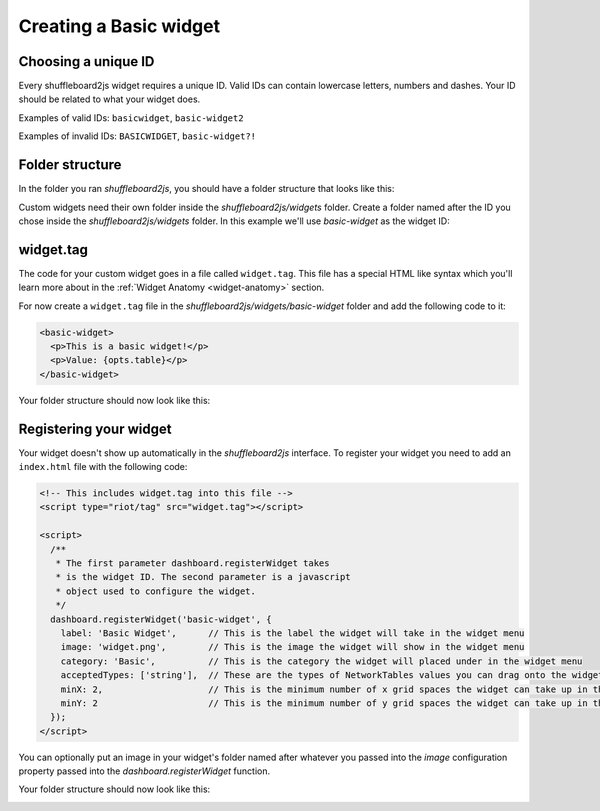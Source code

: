 Creating a Basic widget
=======================

Choosing a unique ID
--------------------

Every shuffleboard2js widget requires a unique ID. Valid IDs can contain lowercase letters, numbers and dashes. Your ID should be related to what your widget does.

Examples of valid IDs: ``basicwidget``, ``basic-widget2``

Examples of invalid IDs: ``BASICWIDGET``, ``basic-widget?!``


Folder structure
----------------

In the folder you ran *shuffleboard2js*, you should have a folder structure that looks like this:

.. image:: images/folder-structure.png

Custom widgets need their own folder inside the *shuffleboard2js/widgets* folder. Create a folder named after the ID you chose inside the *shuffleboard2js/widgets* folder. In this example we'll use *basic-widget* as the widget ID:

.. image:: images/folder-structure-with-widget.png

widget.tag
----------

The code for your custom widget goes in a file called ``widget.tag``. This file has a special HTML like syntax which you'll learn more about in the :ref:`Widget Anatomy <widget-anatomy>` section.

For now create a ``widget.tag`` file in the *shuffleboard2js/widgets/basic-widget* folder and add the following code to it:

.. code:: html

   <basic-widget>
     <p>This is a basic widget!</p>
     <p>Value: {opts.table}</p>
   </basic-widget>


Your folder structure should now look like this:

.. image:: images/folder-structure3.png


Registering your widget
-----------------------

Your widget doesn't show up automatically in the *shuffleboard2js* interface. To register your widget you need to add an ``index.html`` file with the following code:

.. code:: html

  <!-- This includes widget.tag into this file -->
  <script type="riot/tag" src="widget.tag"></script>

  <script>
    /**
     * The first parameter dashboard.registerWidget takes 
     * is the widget ID. The second parameter is a javascript 
     * object used to configure the widget.
     */
    dashboard.registerWidget('basic-widget', {
      label: 'Basic Widget',      // This is the label the widget will take in the widget menu
      image: 'widget.png',        // This is the image the widget will show in the widget menu
      category: 'Basic',          // This is the category the widget will placed under in the widget menu 
      acceptedTypes: ['string'],  // These are the types of NetworkTables values you can drag onto the widget
      minX: 2,                    // This is the minimum number of x grid spaces the widget can take up in the interface
      minY: 2                     // This is the minimum number of y grid spaces the widget can take up in the interface
    });
  </script>

You can optionally put an image in your widget's folder named after whatever you passed into the *image* configuration property passed into the *dashboard.registerWidget* function.

Your folder structure should now look like this:

.. image:: images/folder-structure4.png